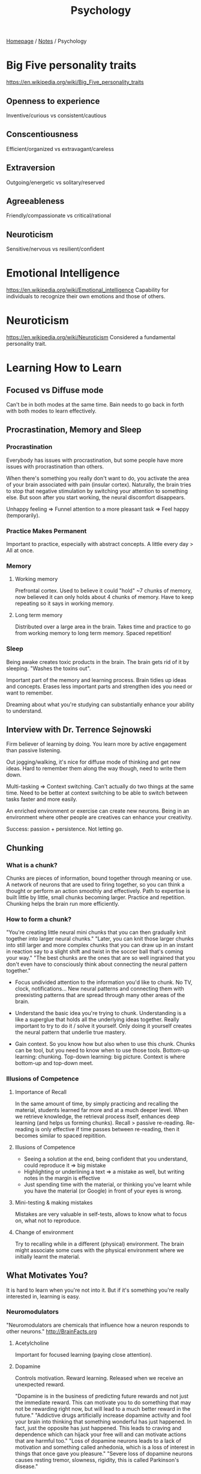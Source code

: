#+title: Psychology

[[file:../homepage.org][Homepage]] / [[file:../notes.org][Notes]] / Psychology

* Big Five personality traits
https://en.wikipedia.org/wiki/Big_Five_personality_traits
** Openness to experience
Inventive/curious vs consistent/cautious
** Conscentiousness
Efficient/organized vs extravagant/careless
** Extraversion
Outgoing/energetic vs solitary/reserved
** Agreeableness
Friendly/compassionate vs critical/rational
** Neuroticism
Sensitive/nervous vs resilient/confident

* Emotional Intelligence
https://en.wikipedia.org/wiki/Emotional_intelligence
Capability for individuals to recognize their own emotions and those of others.

* Neuroticism
https://en.wikipedia.org/wiki/Neuroticism
Considered a fundamental personality trait.

* Learning How to Learn
** Focused vs Diffuse mode
Can't be in both modes at the same time.
Bain needs to go back in forth with both modes to learn effectively.

** Procrastination, Memory and Sleep
*** Procrastination
Everybody has issues with procrastination, but some people have more issues with procrastination than others.

When there's something you really don't want to do, you activate the area of your brain associated with pain (insular cortex).
Naturally, the brain tries to stop that negative stimulation by switching your attention to something else.
But soon after you start working, the neural discomfort disappears.

Unhappy feeling => Funnel attention to a more pleasant task => Feel happy (temporarily).

*** Practice Makes Permanent
Important to practice, especially with abstract concepts.
A little every day > All at once.

*** Memory
**** Working memory
Prefrontal cortex.
Used to believe it could "hold" ~7 chunks of memory, now believed it can only holds about 4 chunks of memory.
Have to keep repeating so it says in working memory.

**** Long term memory
Distributed over a large area in the brain.
Takes time and practice to go from working memory to long term memory.
Spaced repetition!

*** Sleep
Being awake creates toxic products in the brain.
The brain gets rid of it by sleeping. "Washes the toxins out".

Important part of the memory and learning process.
Brain tidies up ideas and concepts.
Erases less important parts and strengthen ides you need or want to remember.

Dreaming about what you're studying can substantially enhance your ability to understand.

** Interview with Dr. Terrence Sejnowski
Firm believer of learning by doing.
You learn more by active engagement than passive listening.

Out jogging/walking, it's nice for diffuse mode of thinking and get new ideas.
Hard to remember them along the way though, need to write them down.

Multi-tasking => Context switching.
Can't actually do two things at the same time.
Need to be better at context switching to be able to switch between tasks faster and more easily.

An enriched environment or exercise can create new neurons.
Being in an environment where other people are creatives can enhance your creativity.

Success: passion + persistence.
Not letting go.

** Chunking
*** What is a chunk?
Chunks are pieces of information, bound together through meaning or use.
A network of neurons that are used to firing together, so you can think a thought or perform an action smoothly and effectively.
Path to expertise is built little by little, small chunks becoming larger.
Practice and repetition.
Chunking helps the brain run more efficiently.

*** How to form a chunk?
"You're creating little neural mini chunks that you can then gradually knit together into larger neural chunks."
"Later, you can knit those larger chunks into still larger and more complex chunks that you can draw up in an instant in reaction say to a slight shift and twist in the soccer ball that's coming your way."
"The best chunks are the ones that are so well ingrained that you don't even have to consciously think about connecting the neural pattern together."

- Focus undivided attention to the information you'd like to chunk.
  No TV, clock, notifications...
  New neural patterns and connecting them with preexisting patterns that are spread through many other areas of the brain.

- Understand the basic idea you're trying to chunk.
  Understanding is a like a superglue that holds all the underlying ideas together.
  Really important to try to do it / solve it yourself.
  Only doing it yourself creates the neural pattern that underlie true mastery.

- Gain context.
  So you know how but also when to use this chunk.
  Chunks can be tool, but you need to know when to use those tools.
  Bottom-up learning: chunking.
  Top-down learning: big picture.
  Context is where bottom-up and top-down meet.

*** Illusions of Competence
**** Importance of Recall
In the same amount of time, by simply practicing and recalling the material, students learned far more and at a much deeper level.
When we retrieve knowledge, the retrieval process itself, enhances deep learning (and helps us forming chunks).
Recall > passive re-reading.
Re-reading is only effective if time passes between re-reading, then it becomes similar to spaced repitition.

**** Illusions of Competence
- Seeing a solution at the end, being confident that you understand, could reproduce it => big mistake
- Highlighting or underlining a text => a mistake as well, but writing notes in the margin is effective
- Just spending time with the material, or thinking you've learnt while you have the material (or Google) in front of your eyes is wrong.

**** Mini-testing & making mistakes
Mistakes are very valuable in self-tests, allows to know what to focus on, what not to reproduce.

**** Change of environment
Try to recalling while in a different (physical) environment.
The brain might associate some cues with the physical environment where we initially learnt the material.

** What Motivates You?
It is hard to learn when you're not into it.
But if it's something you're really interested in, learning is easy.

*** Neuromodulators
"Neuromodulators are chemicals that influence how a neuron responds to other neurons."
http://BrainFacts.org

**** Acetylcholine
Important for focused learning (paying close attention).

**** Dopamine
Controls motivation.
Reward learning.
Released when we receive an unexpected reward.

"Dopamine is in the business of predicting future rewards and not just the immediate reward. This can motivate you to do something that may not be rewarding right now, but will lead to a much better reward in the future."
"Addictive drugs artificially increase dopamine activity and fool your brain into thinking that something wonderful has just happened. In fact, just the opposite has just happened. This leads to craving and dependence which can hijack your free will and can motivate actions that are harmful too."
"Loss of dopamine neurons leads to a lack of motivation and something called anhedonia, which is a loss of interest in things that once gave you pleasure."
"Severe loss of dopamine neurons causes resting tremor, slowness, rigidity, this is called Parkinson's disease."

**** Serotonine
Strongly affects your social life.
In monkeys, alpha males who lead the group have the highest activity of serotonine, while the lowest ranking ones have the lowest levels of serotonine activity.
Prozac raises the level of serotonine activity.
Also closely linked to risk-taking behaviour.
Higher risk in lower serotonin monkeys.
"Inmates in jail for violent crimes have some of the lowest levels of serotonin activity in society."

** The Value of a Library of Chunks
Sequential problem solving: focused mode of learning.
Holistic/global problem solving: diffuse mode of learning.
Intuitive insights aren't always correct.
Law of Serendipity: Lady Luck favours the one who tries.

** Overlearning, Einstellung and Interleaving
*** Overlearning
Can be useful when automaticity is important.
Executing a perfect serve in tennis, a perfect piano concerto or to practic public speaking.
But most times, it's not beneficial at all.
*Interleaving* is better.
Can bring an illusion of competence if you keep rehearsing the "easy" stuff.
*Deliberate practice*: focusing on purpose on what's difficult.

*** Einstellung
Einstellung = mindset.
When you already have an idea/thought and it prevents you from finding an even better idea/solution.
Like installing a roadblock because of the way you were *initially* looking at something.

*** Interleaving
*Interleaving*: mix studying with practice of problems of different types.
Don't jump into the water without knowing how to swim.
Learning a new subject is also about learning what's the best "chunk" to use for a particular situation.

Important to know when to use a particular technique.
Allows you to learn more "deeply".
Adds flexibility and creativity to the mind.

One issue:
"Jack of all trades, master of none"
When you work on building links between two disciplines, you don't have as much knowledge as someone who specializes
in that one discipline only. (like me with marketing & software development :))

Most paradigm shifts occur by either:
- young people
- people who were originally trained in another discipline

** Interview with Dr. Norman Fortenberry - Learning at MIT
Writing down material from a Powerpoint allows to internalize the material.

Tutoring/teaching is an excellent way to learn.
Even bouncing ideas with other students is great ("hey this is what I think I know" etc...).

** Interview with Scott Young
Analogy/metaphors really help.

MOOC are great, but might not be the best for advanced subjects.
For that, MIT OpenCourseWare (OCW) is amazing: https://ocw.mit.edu/.

** Procrastination
Willpower is hard to come by.
Unhappy feeling => Funnel attention to a more pleasant task => Feel happy (temporarily).
Shares features with addiction.

In tiny doses, arsenic doesn't seem harmful. Can even build up an immunity.
Can allow you to take larger doses and look healthy even though the poison is ravaging your organs.

Procrastinators put off that one little thing, do it again and again, look healthy, but the long term effects are not so good.

*** Habits
Chunking is related to habits. Habit is an energy saver for us, allows us to free our mind for other types of activities.

Habits have four parts:
1. The cue: the trigger that launch you into "zombie mode". Can be helpful or harmful.
2. The routine: /zombie mode/, the routine habitual response your brain is used to falling into when it receives the cue.
3. The reward: why procrastination is so pleasant. Finding ways to reward good study habits is important for escaping procrastination.
4. The belief: habits have a power because you have a belief in them.

*** Process vs Product
Completely normal to feel a few negative feelings about beginning a learning/working session.
Even when it's something you usually like.
It's how you handle those feelings that matters.

Non-procrastinators put their feelings aside.

Focus on *process*, not *product*.
*Process* means the flow of time and the habits and actions associated with that flow of time.
*Product* is an outcome (ex: something you need to finish).
The product is what triggers the pain that causes you to procrastinate.
To avoid procrastination, you want to avoid focusing on product, instead your focus should be on building processes.
The small chunks of time you need over days or even weeks to do what you want to accomplish.

When a distraction arises, just let if flow by.
Setting yourself up so distractions are minimal is also a very good idea.

*** Overriding Habits
The trick to overriding a habit is to change your reaction to a cue.
The only place you need to apply willpower is to change your reaction to the cue.
Because procrastination is an automatic habit, you're often unaware that you've begun to procrastinate.

By using the 4 habits mentioned earlier:
1. The cue: you can prevent the most damaging cues by shutting off your cell phone or keeping yourself away from the Internet and other distractions.
2. The routine: the key to rewiring is to have a plan. Developing a new ritual can be helpful. Just keep at it and adjust the plan if necessary.
3. The reward: why are you procrastinating? Allow yourself to a reward after achieving a goal.
4. The belief: hang out with classmates (or "MOOCmates"). Developing culture with like-minded friends can help us remember the values that we tend to forget.

*** Juggling Life and Learning
Once a week, write down a brief list of tasks in a planner journal.
Each day, write a list of tasks you can reasonably work on or accomplish.
Write to write this daily task list the evening before.
Research has shown it helps the subconscious to grapple with the tasks on the list.

Without a task list, tasks take up valuable mental real estate.
When you have a task list, it frees working memory for problem solving.

Mixing other tasks with your learning/working seems to make everything more enjoyable and keeps you from prolonged, unhealthy bouts of sitting.
Implement/plan for a finish time, like 17:00.
Always try to squeeze break/leisure time.

Try to work on the most important or most unpleasant task as soon as you wake up.

** Memory
Outstanding visual and spatial memory.
Needed for our ancestors to remember the path to get back home or where to get food.

To go from working memory to long term memory, idea must be memorable and repeated.
"People often underestimate the benefits of spaced repetition when learning."

*** What is Long Term Memory?
Hippocampus is important for learning and memory of facts and events.
Without the hippocampus, it is impossible to store new memories in the cortex (memory consolidation).
After a concussion, you can have amnesia, but it usually resolves.
It is possible to implant false memories.

*** Meaningful Groups & Memory Palace Technique
Easier to remember numbers by associating them with memorable events.
Memory Palace Technique: imagine/visualize a place that you know well (your home...) and visualize what you need to remember inside that place.
Memory tricks can speed up the memorization process.

** Change Your Thoughts, Change Your Life
Approaching material with a goal of learning it on your own can give you a unique path to mastery.
Not matter how good your teachers and textbooks are, it's only when you sneak off and look at other books or videos that you begin to see what you learn through a single teacher or book is a *partial* version of the full 3D reality of the subjects, which has links to other fascinating topics.
Taking responsibility for your own learning is one of the most important things you can do.

If you do well in your studies, the people around you can feel threatened.
The greater your achievements, the more other people will sometimes attack and demean your efforts.
Tune people out if you discover their interests lie in undercutting you.
Take pride in who you are, especially in the qualities that make you different and use them as a secret talisman for success.
Use your natural contrariness to defy the always present prejudices from others about what you can accomplish.

** Hard Start - Jump to Easy Test Technique
Go overall the entire material.
Begin by the hardest part, then quickly switch to the easier problems.
This will trigger diffuse mode and help solve the harder problems.

* CBT
https://www.thegreatcoursesplus.com/cognitive-behavioral-therapy-for-daily-life

* Nonviolent Communication (NVC)
https://en.wikipedia.org/wiki/Nonviolent_Communication

* I no longer aspire to have a career.
https://www.youtube.com/watch?v=nKFypHcnGu4

* Growth mindset
- Abilities and intelligence are not fixed traits and can be developed through dedicated effort and continuous learning
- Viewing challenges as opportunities for growth
- Putting in effort is crucial for mastering new skills

* Cognitive Biases
https://www.shortcogs.com/
